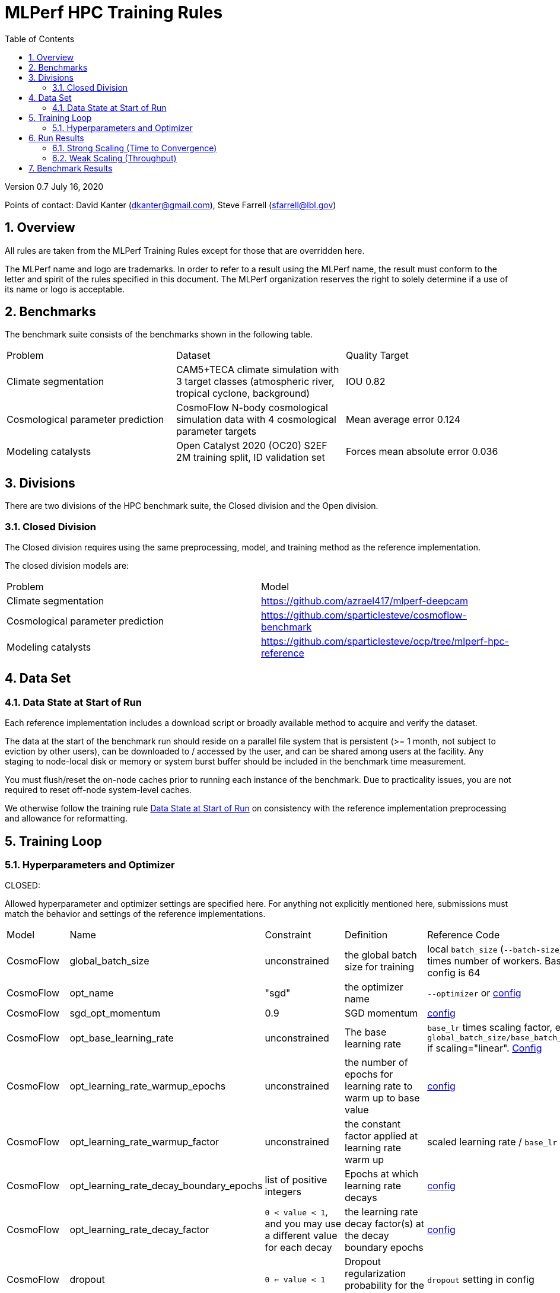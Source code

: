 :toc:
:toclevels: 4

:sectnums:

= MLPerf HPC Training Rules

Version 0.7 
July 16, 2020

Points of contact: David Kanter (dkanter@gmail.com), Steve Farrell (sfarrell@lbl.gov)

== Overview

All rules are taken from the MLPerf Training Rules except for those that are overridden here.

The MLPerf name and logo are trademarks. In order to refer to a result using the
MLPerf name, the result must conform to the letter and spirit of the rules
specified in this document. The MLPerf organization reserves the right to solely
determine if a use of its name or logo is acceptable.

== Benchmarks

The benchmark suite consists of the benchmarks shown in the following table.

|===
|Problem |Dataset |Quality Target
|Climate segmentation |CAM5+TECA climate simulation with 3 target classes (atmospheric river, tropical cyclone, background) |IOU 0.82
|Cosmological parameter prediction |CosmoFlow N-body cosmological simulation data with 4 cosmological parameter targets |Mean average error 0.124
|Modeling catalysts |Open Catalyst 2020 (OC20) S2EF 2M training split, ID validation set| Forces mean absolute error 0.036
|===

== Divisions

There are two divisions of the HPC benchmark suite, the Closed division and the Open division.

=== Closed Division

The Closed division requires using the same preprocessing, model, and training method as the reference implementation.

The closed division models are:

|===
|Problem |Model
|Climate segmentation  |https://github.com/azrael417/mlperf-deepcam
|Cosmological parameter prediction |https://github.com/sparticlesteve/cosmoflow-benchmark
|Modeling catalysts |https://github.com/sparticlesteve/ocp/tree/mlperf-hpc-reference
|===

== Data Set

=== Data State at Start of Run

Each reference implementation includes a download script or broadly available method to acquire and verify the dataset.

The data at the start of the benchmark run should reside on a parallel file system that is persistent (>= 1 month, not subject to eviction by other users), can be downloaded to / accessed by the user, and can be shared among users at the facility. Any staging to node-local disk or memory or system burst buffer should be included in the benchmark time measurement.

You must flush/reset the on-node caches prior to running each instance of the benchmark. Due to practicality issues, you are not required to reset off-node system-level caches.

We otherwise follow the training rule xref:training_rules.adoc#data-state-at-start-of-run[Data State at Start of Run] on consistency with the reference implementation preprocessing and allowance for reformatting.

== Training Loop

=== Hyperparameters and Optimizer

CLOSED:

Allowed hyperparameter and optimizer settings are specified here. For anything not explicitly mentioned here, submissions must match the behavior and settings of the reference implementations.

|===
 |Model |Name |Constraint |Definition |Reference Code
 |CosmoFlow |global_batch_size |unconstrained |the global batch size for training |local `batch_size` (`--batch-size`) times number of workers. Baseline config is 64
 |CosmoFlow |opt_name |"sgd" |the optimizer name |`--optimizer` or link:https://github.com/sparticlesteve/cosmoflow-benchmark/blob/57c2454a28e415ca7df0135f016297763f6e4946/configs/cosmo.yaml#L33[config]
 |CosmoFlow |sgd_opt_momentum |0.9 |SGD momentum |link:https://github.com/sparticlesteve/cosmoflow-benchmark/blob/57c2454a28e415ca7df0135f016297763f6e4946/configs/cosmo.yaml#L34[config]
 |CosmoFlow |opt_base_learning_rate |unconstrained |The base learning rate |`base_lr` times scaling factor, e.g. `global_batch_size/base_batch_size` if scaling="linear". link:https://github.com/sparticlesteve/cosmoflow-benchmark/blob/57c2454a28e415ca7df0135f016297763f6e4946/configs/cosmo.yaml#L38[Config]
 |CosmoFlow |opt_learning_rate_warmup_epochs |unconstrained |the number of epochs for learning rate to warm up to base value |link:https://github.com/sparticlesteve/cosmoflow-benchmark/blob/57c2454a28e415ca7df0135f016297763f6e4946/configs/cosmo.yaml#L47[config]
 |CosmoFlow |opt_learning_rate_warmup_factor |unconstrained |the constant factor applied at learning rate warm up |scaled learning rate / `base_lr`
 |CosmoFlow |opt_learning_rate_decay_boundary_epochs |list of positive integers |Epochs at which learning rate decays |link:https://github.com/sparticlesteve/cosmoflow-benchmark/blob/57c2454a28e415ca7df0135f016297763f6e4946/configs/cosmo.yaml#L51[config]
 |CosmoFlow |opt_learning_rate_decay_factor |`0 < value < 1`, and you may use a different value for each decay |the learning rate decay factor(s) at the decay boundary epochs |link:https://github.com/sparticlesteve/cosmoflow-benchmark/blob/57c2454a28e415ca7df0135f016297763f6e4946/configs/cosmo.yaml#L51[config]
 |CosmoFlow |dropout |`0 <= value < 1` |Dropout regularization probability for the dense layers |`dropout` setting in config
 |CosmoFlow |opt_weight_decay | `value >= 0` | L2 regularization parameter for the dense layers |`l2` setting in config
 |DeepCAM |global_batch_size |unconstrained |the global batch size for training |`--local_batch_size` times number of workers
 |DeepCAM |batchnorm_group_size | `value >= 1` | Determines how many ranks participate in the batchnorm | `--batchnorm_group_size`
 |DeepCAM |opt_name |Adam, AdamW, or LAMB |the optimizer name |`--optimizer`
 |DeepCAM |opt_eps |1e-6 |epsilon for Adam |`--adam_eps`
 |DeepCAM |opt_betas |unconstrained |Momentum terms for Adam-type optimizers |`--optimizer_betas`
 |DeepCAM |opt_weight_decay |`value >= 0` |L2 weight regularization |`--weight_decay`
 |DeepCAM |opt_lr |unconstrained |the base learning rate |`--start_lr` times warmup factor
 |DeepCAM |scheduler_lr_warmup_steps | `value >= 0` |the number of epochs for learning rate to warm up to base value |`--lr_warmup_steps`
 |DeepCAM |scheduler_lr_warmup_factor | `value >= 1` |When warmup is used, the target learning_rate will be lr_warmup_factor * start_lr |`--lr_warmup_factor`
 |DeepCAM |scheduler_type |multistep or cosine_annealing |Specifies the learning rate schedule |`--lr_schedule`
 |DeepCAM |scheduler_milestones |unconstrained |If multistep, the steps at which learning rate is decayed |milestones in `--lr_schedule type="multistep",milestones="3000 10000",decay_rate="0.1"`
 |DeepCAM |scheduler_decay_rate |unconstrained |If multistep, the learning rate decay factor |decay_rate in `--lr_schedule type="multistep",milestones="15000 25000",decay_rate="0.1"`
 |DeepCAM |scheduler_t_max |`value >= 0` |For cosine_annealing, period length in steps |`--lr_schedule`
 |DeepCAM |scheduler_eta_min |`value >= 0` |For cosine_annealing, sets the minimal LR |`--lr_schedule`
 |DeepCAM |gradient_accumulation_frequency |`value >= 1` |Specifies the number of gradient accumulation steps before a weight update is performed |`--gradient_accumulation_frequency`
 |OpenCatalyst |global_batch_size |`value >= 1` |the global batch size |`batch_size` times number of GPUs
 |OpenCatalyst |opt_name |AdamW |the optimizer name |config setting `optim` `name`
 |OpenCatalyst |opt_base_learning_rate |`value > 0` |the base learning rate |config setting `lr_initial`
 |OpenCatalyst |opt_learning_rate_warmup_steps |`value >= 0` |the number of steps for learning rate to warm up to base value |`warmup_steps`
 |OpenCatalyst |opt_learning_rate_warmup_factor |`0 <= value <= 1` |the factor applied to the learning rate at the start of warmup |`warmup_factor`
 |OpenCatalyst |opt_learning_rate_decay_boundary_steps |list of positive integers |`lr_milestones`
 |OpenCatalyst |opt_learning_rate_decay_factor |`0 <= value <= 1` |the factor applied to decay the learning rate at each decay boundary step |`lr_gamma`
|===

OPEN: Hyperparameters and optimizer may be freely changed.

== Run Results

MLPerf HPC submissions consist of the following two metrics: metrics 1 is considered mandatory for a complete submission whereas metric 2 is considered optional:

=== Strong Scaling (Time to Convergence)
This is a *mandatory* metric: see MLPerf Training xref:training_rules.adoc#section-run-results[Run Results] for reference. The same rules apply here.

=== Weak Scaling (Throughput)
This is an *optional* metric. It was designed to test the training capacity of a system.

Measurement: we will define 3 important parameters first. 

* number of models M: number of model instances which are going to be trained in this benchmark.
* instance scale S: each individual model instance will be trained at this scale. 
* total utilized scale T: the total scale used for running this benchmark. For example, if all M models are trained concurrently, then T=M*S. More generally we can write that S<=T<=M*S if (some of) the models are trained sequentially.

Notes:

* All three numbers M,S,T are chosen by the submitter. This allows the submitter to accomodate their submission to available machine resources, i.e. compute capacity and compute time.
* S and T should be in units of compute resources, e.g. nodes, GPUs or other accelerators. This choice should be aligned with the HPC system description. For example, if the systems descriptions table lists number GPUs to define the scale of the system, then S should be specified in numbers of GPUs.
* S and T can be chosen independently of the submission for metric 1 (strong scaling). We encourage to choose T as large as possible, ideally full system scale, but this is not required.

The submitter then trains M models on the resource partitioning (S,T) as defined above to convergence. 

We define a Time-To-Train-all (TTTa) number by computing the difference between the end time of the instance which needs longest time to converge and the start time of the instance which starts up fastest. Mathematically this can be expressed as 

----
TTTa = max(run_stop) - min(run_start) where the max/min are taken over all instances M. 
----

Note: the submitter is allowed to prune this number by removing results from individual training instances. As long as the minimum number of models rule is satisfied (see section <<Benchmark Results>> below), the submission is valid. They then use a modified number of models M'<=M and computes TTTa over the reduced set. This allows the submitter to remove occasional outliers or stragglers which would otherwise reduce the score disproportionally.

Reporting: the submitter reports the the tuple (T, S, M', TTTa).
It is required to submit a separate MLLOG file for each of the training instances, so that reviewers can verify the quoted numbers. 
It is not allowed to merge logging files for individual instances.

Restrictions: 

* Due to large number of simultaneously-trained instances it's possible that some random seeds will match. Runs with identical seeds must be pruned from final results. Submitters can avoid issue by choosing non-matching seeds for their runs. 
* The submitter *must not report this score on its own*. It has to be reported in conjunction with at least one score from <<Strong Scaling (Time to Convergence)>> from the same benchmark.
* this score *does not allow for extrapolation*. All reported M' training instances must have converged and it is not allowed to extrapolate results in S or T.


== Benchmark Results

We follow MLPerf Training xref:training_rules.adoc#benchmark-results[Benchmark Results] rule along with the following required number of runs per benchmark.
Note that since run-to-run variability is already captured by spatial multiplexing in case of metric 3, we use the adjusted requirement that the number of trained instances has to be at least equal to the number of runs for metric 1 and 2.

|===
|Benchmark |Number of Runs (Metric 1, 2) | M' (Metric 3)
|DeepCAM | 5 | >=5
|CosmoFlow | 10 | >=10
|OpenCatalyst | 5 | >=5
|===
